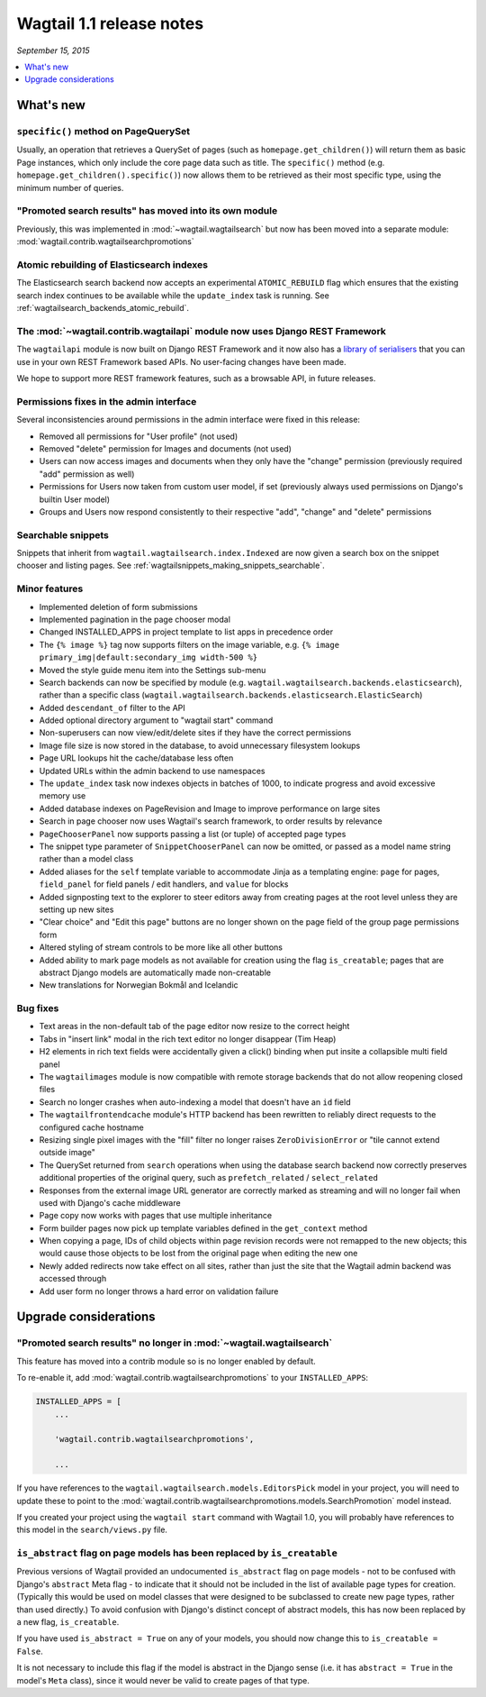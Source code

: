 =========================
Wagtail 1.1 release notes
=========================

*September 15, 2015*

.. contents::
    :local:
    :depth: 1


What's new
==========

``specific()`` method on PageQuerySet
~~~~~~~~~~~~~~~~~~~~~~~~~~~~~~~~~~~~~

Usually, an operation that retrieves a QuerySet of pages (such as ``homepage.get_children()``) will return them as basic Page instances, which only include the core page data such as title. The ``specific()`` method (e.g. ``homepage.get_children().specific()``) now allows them to be retrieved as their most specific type, using the minimum number of queries.

"Promoted search results" has moved into its own module
~~~~~~~~~~~~~~~~~~~~~~~~~~~~~~~~~~~~~~~~~~~~~~~~~~~~~~~

Previously, this was implemented in :mod:`~wagtail.wagtailsearch` but now has
been moved into a separate module: :mod:`wagtail.contrib.wagtailsearchpromotions`

Atomic rebuilding of Elasticsearch indexes
~~~~~~~~~~~~~~~~~~~~~~~~~~~~~~~~~~~~~~~~~~

The Elasticsearch search backend now accepts an experimental ``ATOMIC_REBUILD`` flag which ensures that the existing search index continues to be available while the ``update_index`` task is running. See :ref:`wagtailsearch_backends_atomic_rebuild`.

The :mod:`~wagtail.contrib.wagtailapi` module now uses Django REST Framework
~~~~~~~~~~~~~~~~~~~~~~~~~~~~~~~~~~~~~~~~~~~~~~~~~~~~~~~~~~~~~~~~~~~~~~~~~~~~

The ``wagtailapi`` module is now built on Django REST Framework and it now also has a `library of serialisers <https://github.com/wagtail/wagtail/blob/stable/1.1.x/wagtail/contrib/wagtailapi/serializers.py>`_ that you can use in your own REST Framework based APIs. No user-facing changes have been made.

We hope to support more REST framework features, such as a browsable API, in future releases.

Permissions fixes in the admin interface
~~~~~~~~~~~~~~~~~~~~~~~~~~~~~~~~~~~~~~~~

Several inconsistencies around permissions in the admin interface were fixed in this release:

* Removed all permissions for "User profile" (not used)
* Removed "delete" permission for Images and documents (not used)
* Users can now access images and documents when they only have the "change" permission (previously required "add" permission as well)
* Permissions for Users now taken from custom user model, if set (previously always used permissions on Django's builtin User model)
* Groups and Users now respond consistently to their respective "add", "change" and "delete" permissions

Searchable snippets
~~~~~~~~~~~~~~~~~~~

Snippets that inherit from ``wagtail.wagtailsearch.index.Indexed`` are now given a search box on the snippet chooser and listing pages. See :ref:`wagtailsnippets_making_snippets_searchable`.

Minor features
~~~~~~~~~~~~~~

* Implemented deletion of form submissions
* Implemented pagination in the page chooser modal
* Changed INSTALLED_APPS in project template to list apps in precedence order
* The ``{% image %}`` tag now supports filters on the image variable, e.g. ``{% image primary_img|default:secondary_img width-500 %}``
* Moved the style guide menu item into the Settings sub-menu
* Search backends can now be specified by module (e.g. ``wagtail.wagtailsearch.backends.elasticsearch``), rather than a specific class (``wagtail.wagtailsearch.backends.elasticsearch.ElasticSearch``)
* Added ``descendant_of`` filter to the API
* Added optional directory argument to "wagtail start" command
* Non-superusers can now view/edit/delete sites if they have the correct permissions
* Image file size is now stored in the database, to avoid unnecessary filesystem lookups
* Page URL lookups hit the cache/database less often
* Updated URLs within the admin backend to use namespaces
* The ``update_index`` task now indexes objects in batches of 1000, to indicate progress and avoid excessive memory use
* Added database indexes on PageRevision and Image to improve performance on large sites
* Search in page chooser now uses Wagtail's search framework, to order results by relevance
* ``PageChooserPanel`` now supports passing a list (or tuple) of accepted page types
* The snippet type parameter of ``SnippetChooserPanel`` can now be omitted, or passed as a model name string rather than a model class
* Added aliases for the ``self`` template variable to accommodate Jinja as a templating engine: ``page`` for pages, ``field_panel`` for field panels / edit handlers, and ``value`` for blocks
* Added signposting text to the explorer to steer editors away from creating pages at the root level unless they are setting up new sites
* "Clear choice" and "Edit this page" buttons are no longer shown on the page field of the group page permissions form
* Altered styling of stream controls to be more like all other buttons
* Added ability to mark page models as not available for creation using the flag ``is_creatable``; pages that are abstract Django models are automatically made non-creatable
* New translations for Norwegian Bokmål and Icelandic

Bug fixes
~~~~~~~~~

* Text areas in the non-default tab of the page editor now resize to the correct height
* Tabs in "insert link" modal in the rich text editor no longer disappear (Tim Heap)
* H2 elements in rich text fields were accidentally given a click() binding when put insite a collapsible multi field panel
* The ``wagtailimages`` module is now compatible with remote storage backends that do not allow reopening closed files
* Search no longer crashes when auto-indexing a model that doesn't have an ``id`` field
* The ``wagtailfrontendcache`` module's HTTP backend has been rewritten to reliably direct requests to the configured cache hostname
* Resizing single pixel images with the "fill" filter no longer raises ``ZeroDivisionError`` or "tile cannot extend outside image"
* The QuerySet returned from ``search`` operations when using the database search backend now correctly preserves additional properties of the original query, such as ``prefetch_related`` / ``select_related``
* Responses from the external image URL generator are correctly marked as streaming and will no longer fail when used with Django's cache middleware
* Page copy now works with pages that use multiple inheritance
* Form builder pages now pick up template variables defined in the ``get_context`` method
* When copying a page, IDs of child objects within page revision records were not remapped to the new objects; this would cause those objects to be lost from the original page when editing the new one
* Newly added redirects now take effect on all sites, rather than just the site that the Wagtail admin backend was accessed through
* Add user form no longer throws a hard error on validation failure


Upgrade considerations
======================

"Promoted search results" no longer in :mod:`~wagtail.wagtailsearch`
~~~~~~~~~~~~~~~~~~~~~~~~~~~~~~~~~~~~~~~~~~~~~~~~~~~~~~~~~~~~~~~~~~~~

This feature has moved into a contrib module so is no longer enabled by default.

To re-enable it, add :mod:`wagtail.contrib.wagtailsearchpromotions` to your ``INSTALLED_APPS``:

.. code-block:: python

    INSTALLED_APPS = [
        ...

        'wagtail.contrib.wagtailsearchpromotions',

        ...

If you have references to the ``wagtail.wagtailsearch.models.EditorsPick`` model in your
project, you will need to update these to point to the :mod:`wagtail.contrib.wagtailsearchpromotions.models.SearchPromotion` model instead.

If you created your project using the ``wagtail start`` command with Wagtail 1.0,
you will probably have references to this model in the ``search/views.py`` file.


``is_abstract`` flag on page models has been replaced by ``is_creatable``
~~~~~~~~~~~~~~~~~~~~~~~~~~~~~~~~~~~~~~~~~~~~~~~~~~~~~~~~~~~~~~~~~~~~~~~~~

Previous versions of Wagtail provided an undocumented ``is_abstract`` flag on page models - not to be confused with Django's ``abstract`` Meta flag - to indicate that it should not be included in the list of available page types for creation. (Typically this would be used on model classes that were designed to be subclassed to create new page types, rather than used directly.) To avoid confusion with Django's distinct concept of abstract models, this has now been replaced by a new flag, ``is_creatable``.

If you have used ``is_abstract = True`` on any of your models, you should now change this to ``is_creatable = False``.

It is not necessary to include this flag if the model is abstract in the Django sense (i.e. it has ``abstract = True`` in the model's ``Meta`` class), since it would never be valid to create pages of that type.
